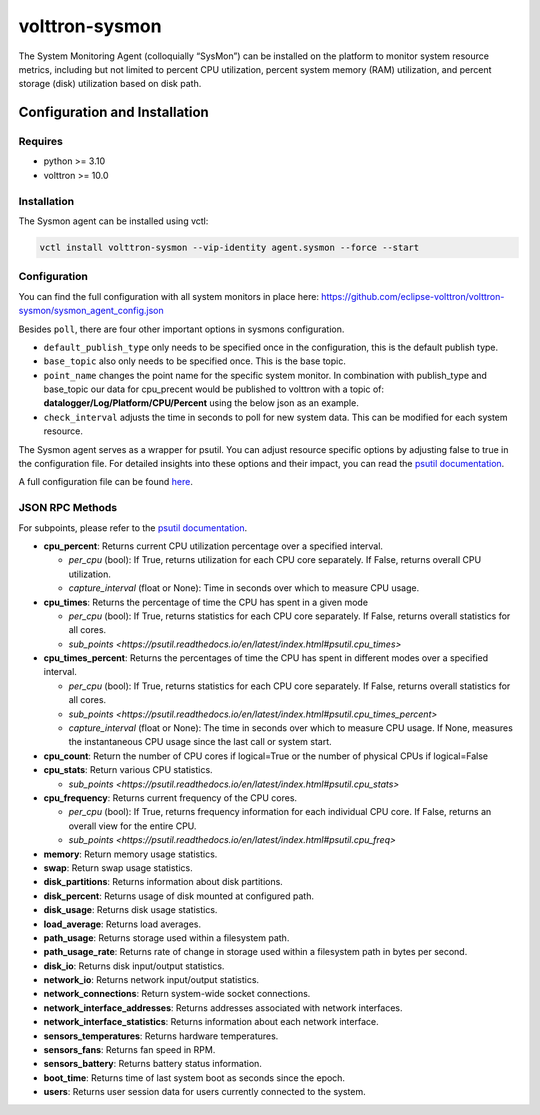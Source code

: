 .. _volttron-sysmon:
===============
volttron-sysmon
===============

The System Monitoring Agent (colloquially “SysMon”) can be installed on the platform to monitor system resource metrics, including but not limited to percent CPU utilization, percent system memory (RAM) utilization, and percent storage (disk) utilization based on disk path.

.. _volttron-sysmon:
Configuration and Installation
==============================

Requires
--------

- python >= 3.10
- volttron >= 10.0

Installation
------------

The Sysmon agent can be installed using vctl:

.. code-block:: bash

    vctl install volttron-sysmon --vip-identity agent.sysmon --force --start

Configuration
-------------

You can find the full configuration with all system monitors in place here: https://github.com/eclipse-volttron/volttron-sysmon/sysmon_agent_config.json

Besides ``poll``, there are four other important options in sysmons configuration.

- ``default_publish_type`` only needs to be specified once in the configuration, this is the default publish type.
- ``base_topic`` also only needs to be specified once. This is the base topic.
- ``point_name`` changes the point name for the specific system monitor. In combination with publish_type and base_topic our data for cpu_precent would be published to volttron with a topic of: **datalogger/Log/Platform/CPU/Percent** using the below json as an example.
- ``check_interval`` adjusts the time in seconds to poll for new system data. This can be modified for each system resource.

The Sysmon agent serves as a wrapper for psutil. You can adjust resource specific options by adjusting false to true in the configuration file. For detailed insights into these options and their impact, you can read the `psutil documentation <https://psutil.readthedocs.io/en/latest/>`_.

A full configuration file can be found `here <sysmon_agent_config.json>`_.


JSON RPC Methods
----------------

For subpoints, please refer to the `psutil documentation <https://psutil.readthedocs.io/en/latest/>`_.

- **cpu_percent**:  Returns current CPU utilization percentage over a specified interval.
  
  - *per_cpu* (bool): If True, returns utilization for each CPU core separately. If False, returns overall CPU utilization.
  - *capture_interval* (float or None): Time in seconds over which to measure CPU usage.

- **cpu_times**: Returns the percentage of time the CPU has spent in a given mode
  
  - *per_cpu* (bool): If True, returns statistics for each CPU core separately. If False, returns overall statistics for all cores.
  - `sub_points <https://psutil.readthedocs.io/en/latest/index.html#psutil.cpu_times>`

- **cpu_times_percent**: Returns the percentages of time the CPU has spent in different modes over a specified interval.
  
  - *per_cpu* (bool): If True, returns statistics for each CPU core separately. If False, returns overall statistics for all cores.
  - `sub_points <https://psutil.readthedocs.io/en/latest/index.html#psutil.cpu_times_percent>`
  - *capture_interval* (float or None): The time in seconds over which to measure CPU usage. If None, measures the instantaneous CPU usage since the last call or system start.

- **cpu_count**: Return the number of CPU cores if logical=True or the number of physical CPUs if logical=False

- **cpu_stats**: Return various CPU statistics.
  
  - `sub_points <https://psutil.readthedocs.io/en/latest/index.html#psutil.cpu_stats>`

- **cpu_frequency**: Returns current frequency of the CPU cores.
  
  - *per_cpu* (bool): If True, returns frequency information for each individual CPU core. If False, returns an overall view for the entire CPU.
  - `sub_points <https://psutil.readthedocs.io/en/latest/index.html#psutil.cpu_freq>`

- **memory**: Return memory usage statistics.

- **swap**: Return swap usage statistics.

- **disk_partitions**: Returns information about disk partitions.

- **disk_percent**: Returns usage of disk mounted at configured path.

- **disk_usage**: Returns disk usage statistics.

- **load_average**: Returns load averages.

- **path_usage**: Returns storage used within a filesystem path.

- **path_usage_rate**: Returns rate of change in storage used within a filesystem path in bytes per second.

- **disk_io**: Returns disk input/output statistics.

- **network_io**: Returns network input/output statistics.

- **network_connections**: Return system-wide socket connections.

- **network_interface_addresses**: Returns addresses associated with network interfaces.

- **network_interface_statistics**: Returns information about each network interface.

- **sensors_temperatures**: Returns hardware temperatures.

- **sensors_fans**: Returns fan speed in RPM.

- **sensors_battery**: Returns battery status information.

- **boot_time**: Returns time of last system boot as seconds since the epoch.

- **users**: Returns user session data for users currently connected to the system.
